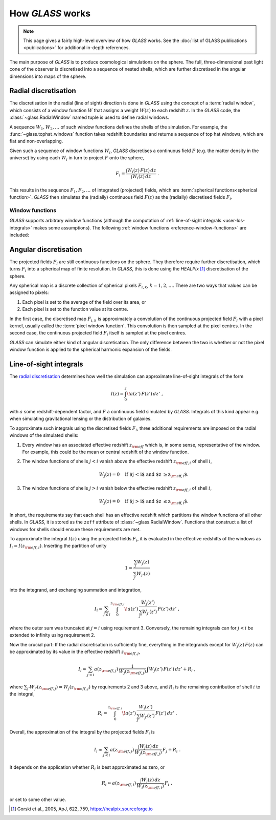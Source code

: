 
How *GLASS* works
=================

.. note::
   This page gives a fairly high-level overview of how *GLASS* works.  See the
   :doc:`list of GLASS publications <publications>` for additional in-depth
   references.


The main purpose of *GLASS* is to produce cosmological simulations on the
sphere.  The full, three-dimensional past light cone of the observer is
discretised into a sequence of nested shells, which are further discretised in
the angular dimensions into maps of the sphere.


Radial discretisation
---------------------

The discretisation in the radial (line of sight) direction is done in *GLASS*
using the concept of a :term:`radial window`, which consists of a window
function :math:`W` that assigns a weight :math:`W(z)` to each redshift
:math:`z`.  In the *GLASS* code, the :class:`~glass.RadialWindow` named
tuple is used to define radial windows.

A sequence :math:`W_1, W_2, \ldots` of such window functions defines the shells
of the simulation.  For example, the :func:`~glass.tophat_windows`
function takes redshift boundaries and returns a sequence of top hat windows,
which are flat and non-overlapping.

.. plot::

    from glass.shells import redshift_grid, tophat_windows

    # create a redshift grid for shell edges
    zs = redshift_grid(0., 0.5, dz=0.1)

    # create the top hat windows
    ws = tophat_windows(zs)

    # plot each window
    for i, (za, wa, zeff) in enumerate(ws):
        plt.plot(za, wa, c='k', lw=2)
        plt.fill_between(za, np.zeros_like(wa), wa, alpha=0.5)
        plt.annotate(f'shell {i+1}', (zeff, 0.5), ha='center', va='center')

    plt.xlabel('redshift $z$')
    plt.ylabel('window function $W(z)$')
    plt.tight_layout()

Given such a sequence of window functions :math:`W_i`, *GLASS* discretises a
continuous field :math:`F` (e.g. the matter density in the universe) by using
each :math:`W_i` in turn to project :math:`F` onto the sphere,

.. math::

    F_i = \frac{\int W_i(z) \, F(z) \, dz}{\int W_i(z) \, dz} \;.

This results in the sequence :math:`F_1, F_2, \ldots` of integrated (projected)
fields, which are :term:`spherical functions<spherical function>`.  *GLASS*
then simulates the (radially) continuous field :math:`F(z)` as the (radially)
discretised fields :math:`F_i`.


.. _user-window-functions:

Window functions
^^^^^^^^^^^^^^^^

*GLASS* supports arbitrary window functions (although the computation of
:ref:`line-of-sight integrals <user-los-integrals>` makes some assumptions).
The following :ref:`window functions <reference-window-functions>` are
included:

.. plot::

    from glass.shells import (redshift_grid, tophat_windows, linear_windows,
                              cubic_windows)

    plot_windows = [tophat_windows, linear_windows,
                    cubic_windows]
    nr = (len(plot_windows)+1)//2

    fig, axes = plt.subplots(nr, 2, figsize=(8, nr*3), layout="constrained",
                             squeeze=False, sharex=False, sharey=True)

    zs = redshift_grid(0., 0.5, dz=0.1)
    zt = np.linspace(0., 0.5, 200)

    for ax in axes.flat:
        ax.axis(False)
    for windows, ax in zip(plot_windows, axes.flat):
        ws = windows(zs)
        wt = np.zeros_like(zt)
        ax.axis(True)
        ax.set_title(windows.__name__)
        for i, (za, wa, zeff) in enumerate(ws):
            wt += np.interp(zt, za, wa, left=0., right=0.)
            ax.fill_between(za, np.zeros_like(wa), wa, alpha=0.5)
        ax.plot(zt, wt, c="k", lw=2)
    for ax in axes.flat:
        ax.set_xlabel("redshift $z$")
    for ax in axes[:, 0]:
        ax.set_ylabel("window function $W(z)$")


Angular discretisation
----------------------

The projected fields :math:`F_i` are still continuous functions on the sphere.
They therefore require further discretisation, which turns :math:`F_i` into a
spherical map of finite resolution.  In *GLASS*, this is done using the
*HEALPix* [#healpix]_ discretisation of the sphere.

Any spherical map is a discrete collection of spherical pixels :math:`F_{i,k}`,
:math:`k = 1, 2, \ldots`.  There are two ways that values can be assigned to
pixels:

1. Each pixel is set to the average of the field over its area, or
2. Each pixel is set to the function value at its centre.

In the first case, the discretised map :math:`F_{i,k}` is approximately a
convolution of the continuous projected field :math:`F_i` with a pixel kernel,
usually called the :term:`pixel window function`.  This convolution is then
sampled at the pixel centres.  In the second case, the continuous projected
field :math:`F_i` itself is sampled at the pixel centres.

*GLASS* can simulate either kind of angular discretisation.  The only
difference between the two is whether or not the pixel window function is
applied to the spherical harmonic expansion of the fields.


.. _user-los-integrals:

Line-of-sight integrals
-----------------------

The `radial discretisation`_ determines how well the simulation can approximate
line-of-sight integrals of the form

.. math::

    I(z) = \int_{0}^{z} \! a(z') \, F(z') \, dz' \;,

with :math:`a` some redshift-dependent factor, and :math:`F` a continuous field
simulated by *GLASS*.  Integrals of this kind appear e.g. when simulating
gravitational lensing or the distribution of galaxies.

To approximate such integrals using the discretised fields :math:`F_i`, three
additional requirements are imposed on the radial windows of the simulated
shells:

1. Every window has an associated effective redshift :math:`z_{\rm eff}` which
   is, in some sense, representative of the window. For example, this could be
   the mean or central redshift of the window function.
2. The window functions of shells :math:`j < i` vanish above the effective
   redshift :math:`z_{{\rm eff}, i}` of shell :math:`i`,

   .. math::

      W_j(z) = 0 \quad \text{if $j < i$ and $z \ge z_{{\rm eff}, i}$.}

3. The window functions of shells :math:`j > i` vanish below the effective
   redshift :math:`z_{{\rm eff}, i}` of shell :math:`i`,

   .. math::

      W_j(z) = 0 \quad \text{if $j > i$ and $z \le z_{{\rm eff}, i}$.}

In short, the requirements say that each shell has an effective redshift which
partitions the window functions of all other shells. In *GLASS*, it is stored
as the ``zeff`` attribute of :class:`~glass.RadialWindow`.  Functions
that construct a list of windows for shells should ensure these requirements
are met.

To approximate the integral :math:`I(z)` using the projected fields
:math:`F_i`, it is evaluated in the effective redshifts of the windows as
:math:`I_i = I(z_{{\rm eff}, i})`.  Inserting the partition of unity

.. math::

   1 = \frac{\sum_{j} W_j(z)}{\sum_{j'} W_{j'}(z)}

into the integrand, and exchanging summation and integration,

.. math::

   I_i
   = \sum_{j \le i} \int_{0}^{z_{{\rm eff}, i}} \!
            a(z') \, \frac{W_j(z')}{\sum_{j'} W_{j'}(z')} \, F(z') \, dz' \;,

where the outer sum was truncated at :math:`j = i` using requirement 3.
Conversely, the remaining integrals can for :math:`j < i` be extended to
infinity using requirement 2.

Now the crucial part:  If the radial discretisation is sufficiently fine,
everything in the integrands except for :math:`W_j(z) \, F(z)` can be
approximated by its value in the effective redshift :math:`z_{{\rm eff}, j}`,

.. math::

   I_i
   \approx \sum_{j < i} a(z_{{\rm eff}, j}) \,
                    \frac{1}{W_j(z_{{\rm eff}, j})} \,
                    \int W_j(z') \, F(z') \, dz'
   + R_i \;,

where :math:`\sum_{j'} W_{j'}(z_{{\rm eff}, j}) = W_j(z_{{\rm eff}, j})` by
requirements 2 and 3 above, and :math:`R_i` is the remaining contribution of
shell :math:`i` to the integral,

.. math::

    R_i
    = \int_{0}^{z_{{\rm eff}, i}} \!
            a(z') \, \frac{W_i(z')}{\sum_{j'} W_{j'}(z')} \, F(z') \, dz' \;.

Overall, the approximation of the integral by the projected fields :math:`F_i`
is

.. math::

   I_i
   \approx \sum_{j < i} a(z_{{\rm eff}, j}) \,
        \frac{\int W_j(z) \, dz}{W_j(z_{{\rm eff}, j})} \, F_j
   + R_i \;.

It depends on the application whether :math:`R_i` is best approximated as zero,
or

.. math::

    R_i
    \approx a(z_{{\rm eff}, i}) \,
        \frac{\int W_i(z) \, dz}{W_i(z_{{\rm eff}, i})} \, F_i \;,

or set to some other value.

.. [#healpix] Gorski et al., 2005, ApJ, 622, 759,
   https://healpix.sourceforge.io
